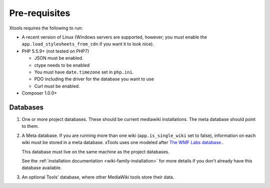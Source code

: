 ##############
Pre-requisites
##############

Xtools requires the following to run:

- A recent version of Linux (Windows servers are supported, however; you must enable the ``app.load_stylesheets_from_cdn`` if you want it to look nice).
- PHP 5.5.9+ (not tested on PHP7)

  - JSON must be enabled.
  - ctype needs to be enabled
  - You must have ``date.timezone`` set in ``php.ini``.
  - PDO including the driver for the database you want to use
  - Curl must be enabled.

- Composer 1.0.0+

Databases
=========

1. One or more project databases.  These should be current mediawiki installations.  The meta database should point to them.
2. A Meta database.
   If you are running more than one wiki (``app.is_single_wiki`` set to false), information on each wiki must be stored in a meta database.
   xTools uses one modeled after `The WMF Labs database. <https://wikitech.wikimedia.org/wiki/Help:MySQL_queries#meta_p_database>`_.

   This database must live on the same machine as the project databases.

   See the :ref:`installation documentation <wiki-family-installation>` for more details if you don't already have this database available.
3. An optional Tools' database, where other MediaWiki tools store their data.